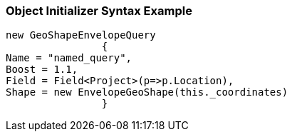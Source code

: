 :ref_current: https://www.elastic.co/guide/en/elasticsearch/reference/current

:github: https://github.com/elastic/elasticsearch-net

:imagesdir: ../../../../images

=== Object Initializer Syntax Example

[source,csharp,method="queryinitializer"]
----
new GeoShapeEnvelopeQuery
		{
Name = "named_query",
Boost = 1.1,
Field = Field<Project>(p=>p.Location),
Shape = new EnvelopeGeoShape(this._coordinates)
		}
----


